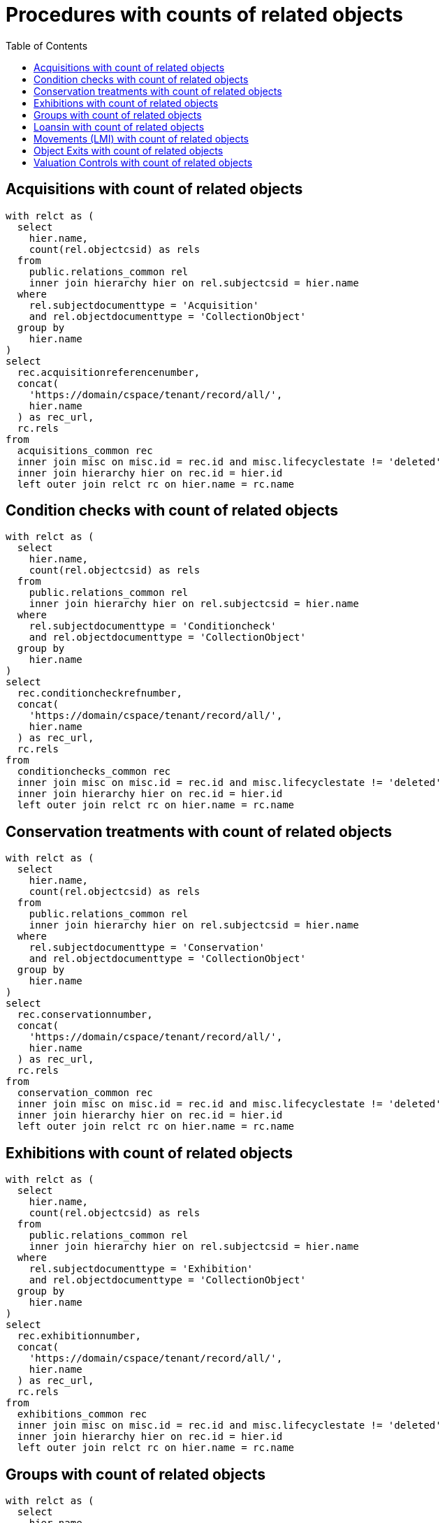 :toc:
:toc-placement!:
:toclevels: 4

= Procedures with counts of related objects

toc::[]

== Acquisitions with count of related objects

[source,sql]
----
with relct as (
  select
    hier.name,
    count(rel.objectcsid) as rels
  from
    public.relations_common rel
    inner join hierarchy hier on rel.subjectcsid = hier.name
  where
    rel.subjectdocumenttype = 'Acquisition'
    and rel.objectdocumenttype = 'CollectionObject'
  group by
    hier.name
)
select
  rec.acquisitionreferencenumber,
  concat(
    'https://domain/cspace/tenant/record/all/',
    hier.name
  ) as rec_url,
  rc.rels
from
  acquisitions_common rec
  inner join misc on misc.id = rec.id and misc.lifecyclestate != 'deleted'
  inner join hierarchy hier on rec.id = hier.id
  left outer join relct rc on hier.name = rc.name
----

== Condition checks with count of related objects

[source,sql]
----
with relct as (
  select
    hier.name,
    count(rel.objectcsid) as rels
  from
    public.relations_common rel
    inner join hierarchy hier on rel.subjectcsid = hier.name
  where
    rel.subjectdocumenttype = 'Conditioncheck'
    and rel.objectdocumenttype = 'CollectionObject'
  group by
    hier.name
)
select
  rec.conditioncheckrefnumber,
  concat(
    'https://domain/cspace/tenant/record/all/',
    hier.name
  ) as rec_url,
  rc.rels
from
  conditionchecks_common rec
  inner join misc on misc.id = rec.id and misc.lifecyclestate != 'deleted'
  inner join hierarchy hier on rec.id = hier.id
  left outer join relct rc on hier.name = rc.name
----

== Conservation treatments with count of related objects

[source,sql]
----
with relct as (
  select
    hier.name,
    count(rel.objectcsid) as rels
  from
    public.relations_common rel
    inner join hierarchy hier on rel.subjectcsid = hier.name
  where
    rel.subjectdocumenttype = 'Conservation'
    and rel.objectdocumenttype = 'CollectionObject'
  group by
    hier.name
)
select
  rec.conservationnumber,
  concat(
    'https://domain/cspace/tenant/record/all/',
    hier.name
  ) as rec_url,
  rc.rels
from
  conservation_common rec
  inner join misc on misc.id = rec.id and misc.lifecyclestate != 'deleted'
  inner join hierarchy hier on rec.id = hier.id
  left outer join relct rc on hier.name = rc.name
----

== Exhibitions with count of related objects

[source,sql]
----
with relct as (
  select
    hier.name,
    count(rel.objectcsid) as rels
  from
    public.relations_common rel
    inner join hierarchy hier on rel.subjectcsid = hier.name
  where
    rel.subjectdocumenttype = 'Exhibition'
    and rel.objectdocumenttype = 'CollectionObject'
  group by
    hier.name
)
select
  rec.exhibitionnumber,
  concat(
    'https://domain/cspace/tenant/record/all/',
    hier.name
  ) as rec_url,
  rc.rels
from
  exhibitions_common rec
  inner join misc on misc.id = rec.id and misc.lifecyclestate != 'deleted'
  inner join hierarchy hier on rec.id = hier.id
  left outer join relct rc on hier.name = rc.name
----

== Groups with count of related objects

[source,sql]
----
with relct as (
  select
    hier.name,
    count(rel.objectcsid) as rels
  from
    public.relations_common rel
    inner join hierarchy hier on rel.subjectcsid = hier.name
  where
    rel.subjectdocumenttype = 'Group'
    and rel.objectdocumenttype = 'CollectionObject'
  group by
    hier.name
)
select
  rec.title,
  concat(
    'https://domain/cspace/tenant/record/all/',
    hier.name
  ) as rec_url,
  rc.rels
from
  groups_common rec
  inner join misc on misc.id = rec.id and misc.lifecyclestate != 'deleted'
  inner join hierarchy hier on rec.id = hier.id
  left outer join relct rc on hier.name = rc.name
----

== Loansin with count of related objects

[source,sql]
----
with relct as (
  SELECT
    hier.name,
    count(rel.objectcsid) as rels
  FROM
    public.relations_common rel
    inner join hierarchy hier on rel.subjectcsid = hier.name
  where
    rel.subjectdocumenttype = 'Loanin'
    and rel.objectdocumenttype = 'CollectionObject'
  group by
    hier.name
)
select
  rec.loaninnumber,
  concat(
    'https://domain/cspace/tenant/record/all/',
    hier.name
  ) as rec_url,
  rc.rels
from
  loansin_common rec
  inner join misc on misc.id = rec.id and misc.lifecyclestate != 'deleted'
  inner join hierarchy hier on rec.id = hier.id
  left outer join relct rc on hier.name = rc.name
----

== Movements (LMI) with count of related objects

[source,sql]
----
with relct as (
  SELECT
    hier.name,
    count(rel.objectcsid) as rels
  FROM
    public.relations_common rel
    inner join hierarchy hier on rel.subjectcsid = hier.name
  where
    rel.subjectdocumenttype = 'Movement'
    and rel.objectdocumenttype = 'CollectionObject'
  group by
    hier.name
)
select
  rec.movementreferencenumber,
  concat(
    'https://domain/cspace/tenant/record/all/',
    hier.name
  ) as rec_url,
  rc.rels
from
  movements_common rec
  inner join misc on misc.id = rec.id and misc.lifecyclestate != 'deleted'
  inner join hierarchy hier on rec.id = hier.id
  left outer join relct rc on hier.name = rc.name
----

== Object Exits with count of related objects

[source,sql]
----
with relct as (
  SELECT
    hier.name,
    count(rel.objectcsid) as rels
  FROM
    public.relations_common rel
    inner join hierarchy hier on rel.subjectcsid = hier.name
  where
    rel.subjectdocumenttype = 'ObjectExit'
    and rel.objectdocumenttype = 'CollectionObject'
  group by
    hier.name
)
select
  rec.exitnumber,
  concat(
    'https://domain/cspace/tenant/record/all/',
    hier.name
  ) as rec_url,
  rc.rels
from
  objectexit_common rec
  inner join misc on misc.id = rec.id and misc.lifecyclestate != 'deleted'
  inner join hierarchy hier on rec.id = hier.id
  left outer join relct rc on hier.name = rc.name
----

== Valuation Controls with count of related objects

[source,sql]
----
with relct as (
  SELECT
    hier.name,
    count(rel.objectcsid) as rels
  FROM
    public.relations_common rel
    inner join hierarchy hier on rel.subjectcsid = hier.name
  where
    rel.subjectdocumenttype = 'Valuationcontrol'
    and rel.objectdocumenttype = 'CollectionObject'
  group by
    hier.name
)
select
  rec.valuationcontrolrefnumber,
  concat(
    'https://domain/cspace/tenant/record/all/',
    hier.name
  ) as rec_url,
  rc.rels
from
  valuationcontrols_common rec
  inner join misc on misc.id = rec.id and misc.lifecyclestate != 'deleted'
  inner join hierarchy hier on rec.id = hier.id
  left outer join relct rc on hier.name = rc.name
----
